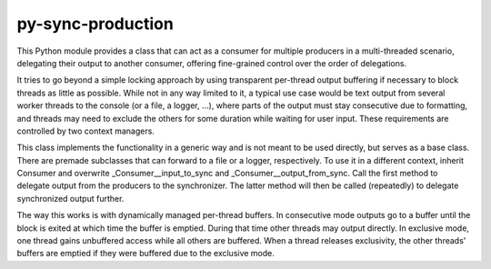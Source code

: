 py-sync-production
==================

This Python module provides a class that can act as a consumer for multiple
producers in a multi-threaded scenario, delegating their output to another consumer,
offering fine-grained control over the order of delegations.

It tries to go beyond a simple locking approach by using transparent
per-thread output buffering if necessary to block threads as little as
possible.    
While not in any way limited to it, a typical use case would  be text
output from several worker threads to the console
(or a file, a logger, ...), where parts of the output must stay consecutive
due to formatting, and threads may need to exclude the others for some
duration while waiting for user input.
These requirements are controlled by two context managers.

This class implements the functionality in a generic way and is not meant
to be used directly, but serves as a base class.
There are premade subclasses that can forward to a file or a logger,
respectively. To use it in a different context, inherit Consumer and
overwrite _Consumer__input_to_sync and _Consumer__output_from_sync.
Call the first method to delegate output from the producers to the
synchronizer. The latter method will then be called (repeatedly) to
delegate synchronized output further.

The way this works is with dynamically managed per-thread buffers.
In consecutive mode outputs go to a buffer until the block is exited at
which time the buffer is emptied. During that time other threads may
output directly. In exclusive mode, one thread gains unbuffered
access while all others are buffered. When a thread releases exclusivity,
the other threads' buffers are emptied if they were buffered due to the
exclusive mode.
